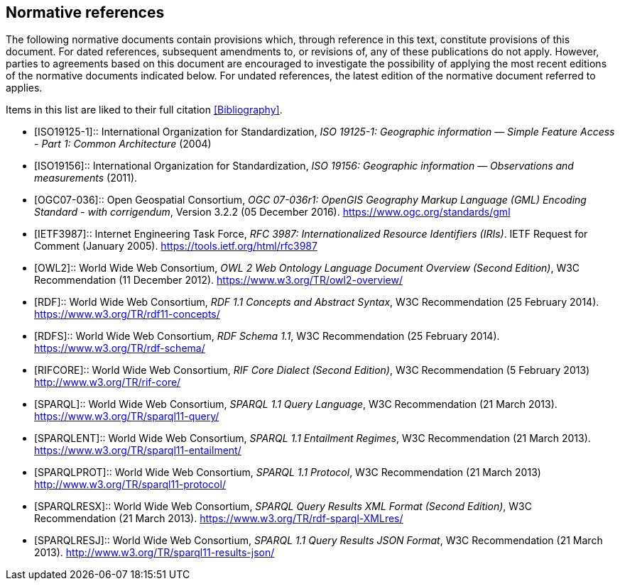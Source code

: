 [bibliography,normative=true]
== Normative references

The following normative documents contain provisions which, through reference in this text, constitute provisions of this document. For dated references, subsequent amendments to, or revisions of, any of these publications do not apply. However, parties to agreements based on this document are encouraged to investigate the possibility of applying the most recent editions of the normative documents indicated below. For undated references, the latest edition of the normative document referred to applies.

Items in this list are liked to their full citation <<Bibliography>>.

* [[ISO19125-1]] [ISO19125-1]:: International Organization for Standardization, _ISO 19125-1: Geographic information — Simple Feature Access - Part 1: Common Architecture_ (2004)

* [[ISO19156]] [ISO19156]:: International Organization for Standardization, _ISO 19156: Geographic information — Observations and measurements_ (2011).

* [[OGC07-036]] [OGC07-036]:: Open Geospatial Consortium, _OGC 07-036r1: OpenGIS Geography Markup Language (GML) Encoding Standard - with corrigendum_, Version 3.2.2 (05 December 2016). https://www.ogc.org/standards/gml

* [[IETF3987]] [IETF3987]:: Internet Engineering Task Force, _RFC 3987: Internationalized Resource Identifiers (IRIs)_. IETF Request for Comment (January 2005). https://tools.ietf.org/html/rfc3987

* [[OWL2]] [OWL2]:: World Wide Web Consortium, _OWL 2 Web Ontology Language Document Overview (Second Edition)_, W3C Recommendation (11 December 2012). https://www.w3.org/TR/owl2-overview/

* [[RDF]] [RDF]:: World Wide Web Consortium, _RDF 1.1 Concepts and Abstract Syntax_, W3C Recommendation (25 February 2014). https://www.w3.org/TR/rdf11-concepts/

* [[RDFS]] [RDFS]:: World Wide Web Consortium, _RDF Schema 1.1_, W3C Recommendation (25 February 2014). https://www.w3.org/TR/rdf-schema/

* [[RIFCORE]] [RIFCORE]:: World Wide Web Consortium, _RIF Core Dialect (Second Edition)_, W3C Recommendation (5 February 2013) http://www.w3.org/TR/rif-core/

* [[SPARQL]] [SPARQL]:: World Wide Web Consortium, _SPARQL 1.1 Query Language_, W3C Recommendation (21 March 2013). https://www.w3.org/TR/sparql11-query/

* [[SPARQLENT]] [SPARQLENT]:: World Wide Web Consortium, _SPARQL 1.1 Entailment Regimes_, W3C Recommendation (21 March 2013). https://www.w3.org/TR/sparql11-entailment/

* [[SPARQLPROT]] [SPARQLPROT]:: World Wide Web Consortium, _SPARQL 1.1 Protocol_, W3C Recommendation (21 March 2013) http://www.w3.org/TR/sparql11-protocol/

* [[SPARQLRESX]] [SPARQLRESX]:: World Wide Web Consortium, _SPARQL Query Results XML Format (Second Edition)_, W3C Recommendation (21 March 2013). https://www.w3.org/TR/rdf-sparql-XMLres/

* [[SPARQLRESJ]] [SPARQLRESJ]:: World Wide Web Consortium, _SPARQL 1.1 Query Results JSON Format_, W3C Recommendation (21 March 2013). http://www.w3.org/TR/sparql11-results-json/